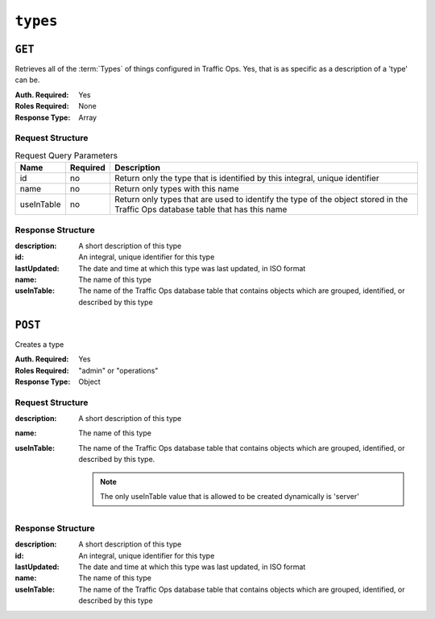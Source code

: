 ..
..
.. Licensed under the Apache License, Version 2.0 (the "License");
.. you may not use this file except in compliance with the License.
.. You may obtain a copy of the License at
..
..     http://www.apache.org/licenses/LICENSE-2.0
..
.. Unless required by applicable law or agreed to in writing, software
.. distributed under the License is distributed on an "AS IS" BASIS,
.. WITHOUT WARRANTIES OR CONDITIONS OF ANY KIND, either express or implied.
.. See the License for the specific language governing permissions and
.. limitations under the License.
..

.. _to-api-v3-types:

*********
``types``
*********

``GET``
=======
Retrieves all of the :term:`Types` of things configured in Traffic Ops. Yes, that is as specific as a description of a 'type' can be.

:Auth. Required: Yes
:Roles Required: None
:Response Type:  Array

Request Structure
-----------------
.. table:: Request Query Parameters

	+------------+----------+--------------------------------------------------------------------------------------------------------------------------------+
	|    Name    | Required |                Description                                                                                                     |
	+============+==========+================================================================================================================================+
	|     id     | no       | Return only the type that is identified by this integral, unique identifier                                                    |
	+------------+----------+--------------------------------------------------------------------------------------------------------------------------------+
	|    name    | no       | Return only types with this name                                                                                               |
	+------------+----------+--------------------------------------------------------------------------------------------------------------------------------+
	| useInTable | no       | Return only types that are used to identify the type of the object stored in the Traffic Ops database table that has this name |
	+------------+----------+--------------------------------------------------------------------------------------------------------------------------------+

.. code-block:: http
	:caption: Request Structure

	GET /api/3.0/types?name=TC_LOC HTTP/1.1
	Host: trafficops.ciab
	User-Agent: curl/7.47.0
	Accept: */*
	Cookie: mojolicious=...

Response Structure
------------------
:description: A short description of this type
:id:          An integral, unique identifier for this type
:lastUpdated: The date and time at which this type was last updated, in ISO format
:name:        The name of this type
:useInTable:  The name of the Traffic Ops database table that contains objects which are grouped, identified, or described by this type

.. code-block:: http
	:caption: Response Example

	HTTP/1.1 200 OK
	Access-Control-Allow-Credentials: true
	Access-Control-Allow-Headers: Origin, X-Requested-With, Content-Type, Accept, Set-Cookie, Cookie
	Access-Control-Allow-Methods: POST,GET,OPTIONS,PUT,DELETE
	Access-Control-Allow-Origin: *
	Content-Type: application/json
	Set-Cookie: mojolicious=...; Path=/; Expires=Mon, 18 Nov 2019 17:40:54 GMT; Max-Age=3600; HttpOnly
	Whole-Content-Sha512: EH8jo8OrCu79Tz9xpgT3YRyKJ/p2NcTmbS3huwtqRByHz9H6qZLQjA59RIPaVSq3ZxsU6QhTaox5nBkQ9LPSAA==
	X-Server-Name: traffic_ops_golang/
	Date: Wed, 12 Dec 2018 22:59:22 GMT
	Content-Length: 168

	{ "response": [
		{
			"id": 48,
			"lastUpdated": "2018-12-12 16:26:41+00",
			"name": "TC_LOC",
			"description": "Location for Traffic Control Component Servers",
			"useInTable": "cachegroup"
		}
	]}

``POST``
========
Creates a type

:Auth. Required: Yes
:Roles Required: "admin" or "operations"
:Response Type: Object

Request Structure
-----------------

:description: A short description of this type
:name:        The name of this type
:useInTable:  The name of the Traffic Ops database table that contains objects which are grouped, identified, or described by this type.

	.. note:: The only useInTable value that is allowed to be created dynamically is 'server'

.. code-block:: http
	:caption: Request Structure

	POST /api/3.0/type HTTP/1.1
	Host: trafficops.ciab
	User-Agent: curl/7.47.0
	Accept: */*
	Cookie: mojolicious=...
	Content-Length: 67
	Content-Type: application/json

	{
		"name": "Example01",
		"description": "Example",
		"useInTable": "server"
	}

Response Structure
------------------

:description: A short description of this type
:id:          An integral, unique identifier for this type
:lastUpdated: The date and time at which this type was last updated, in ISO format
:name:        The name of this type
:useInTable:  The name of the Traffic Ops database table that contains objects which are grouped, identified, or described by this type

.. code-block:: http
	:caption: Response Example

	HTTP/1.1 200 OK
	Access-Control-Allow-Credentials: true
	Access-Control-Allow-Headers: Origin, X-Requested-With, Content-Type, Accept, Set-Cookie, Cookie
	Access-Control-Allow-Methods: POST,GET,OPTIONS,PUT,DELETE
	Access-Control-Allow-Origin: *
	Content-Type: application/json
	Set-Cookie: mojolicious=...; Path=/; Expires=Mon, 18 Nov 2019 17:40:54 GMT; Max-Age=3600; HttpOnly
	Whole-Content-Sha512: EH8jo8OrCu79Tz9xpgT3YRyKJ/p2NcTmbS3huwtqRByHz9H6qZLQjA59RIPaVSq3ZxsU6QhTaox5nBkQ9LPSAA==
	X-Server-Name: traffic_ops_golang/
	Date: Wed, 26 Feb 2020 18:58:41 GMT
	Content-Length: 171

	{
		"alerts": [
		{
			"text": "type was created.",
			"level": "success"
		}],
		"response": [
		{
			"id": 3004,
			"lastUpdated": "2020-02-26 18:58:41+00",
			"name": "Example01",
			"description": "Example"
			"useInTable": "server"
		}]
	}


